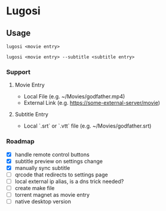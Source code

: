 * Lugosi

** Usage

#+begin_src shell
lugosi <movie entry>
#+end_src

#+begin_src shell
lugosi <movie entry> --subtitle <subtitle entry>
#+end_src

*** Support

**** Movie Entry

- Local File (e.g. ~/Movies/godfather.mp4)
- External Link (e.g. https://some-external-server/movie)

**** Subtitle Entry

- Local `.srt` or `.vtt` file (e.g. ~/Movies/godfather.srt)

*** Roadmap

- [X] handle remote control buttons
- [X] subtitle preview on settings change
- [X] manually sync subtitle
- [ ] qrcode that redirects to settings page
- [ ] local external ip alias, is a dns trick needed?
- [ ] create make file
- [ ] torrent magnet as movie entry
- [ ] native desktop version
